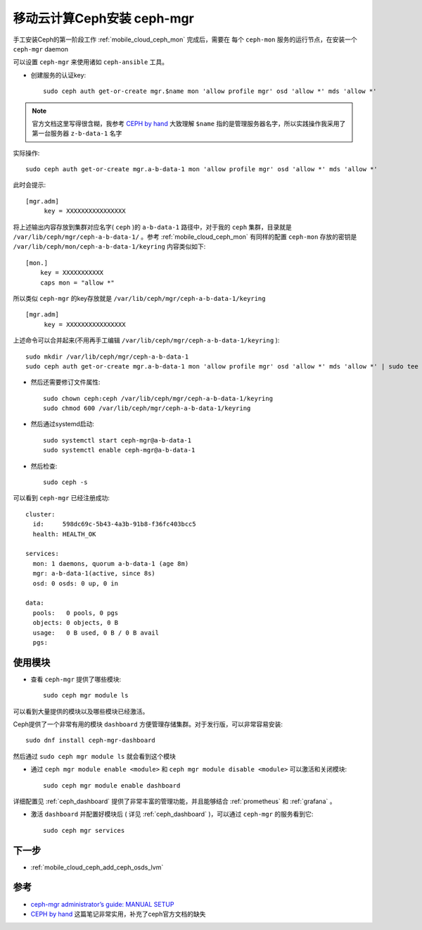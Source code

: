 .. _mobile_cloud_ceph_mgr:

=============================
移动云计算Ceph安装 ceph-mgr
=============================

手工安装Ceph的第一阶段工作 :ref:`mobile_cloud_ceph_mon` 完成后，需要在 ``每个`` ``ceph-mon`` 服务的运行节点，在安装一个 ``ceph-mgr`` daemon

可以设置 ``ceph-mgr`` 来使用诸如 ``ceph-ansible`` 工具。

- 创建服务的认证key::

   sudo ceph auth get-or-create mgr.$name mon 'allow profile mgr' osd 'allow *' mds 'allow *'

.. note::

   官方文档这里写得很含糊，我参考 `CEPH by hand <http://www.hep.ph.ic.ac.uk/~dbauer/cloud/iris/ceph.html>`_ 大致理解 ``$name`` 指的是管理服务器名字，所以实践操作我采用了第一台服务器 ``z-b-data-1`` 名字

实际操作::

   sudo ceph auth get-or-create mgr.a-b-data-1 mon 'allow profile mgr' osd 'allow *' mds 'allow *'

此时会提示::

   [mgr.adm]
        key = XXXXXXXXXXXXXXXX

将上述输出内容存放到集群对应名字( ``ceph`` )的 ``a-b-data-1`` 路径中，对于我的 ``ceph`` 集群，目录就是 ``/var/lib/ceph/mgr/ceph-a-b-data-1/`` 。参考 :ref:`mobile_cloud_ceph_mon` 有同样的配置 ``ceph-mon`` 存放的密钥是 ``/var/lib/ceph/mon/ceph-a-b-data-1/keyring`` 内容类似如下::

   [mon.]
       key = XXXXXXXXXXX
       caps mon = "allow *"


所以类似 ``ceph-mgr`` 的key存放就是 ``/var/lib/ceph/mgr/ceph-a-b-data-1/keyring`` ::

   [mgr.adm]
        key = XXXXXXXXXXXXXXXX

上述命令可以合并起来(不用再手工编辑 ``/var/lib/ceph/mgr/ceph-a-b-data-1/keyring`` )::

   sudo mkdir /var/lib/ceph/mgr/ceph-a-b-data-1
   sudo ceph auth get-or-create mgr.a-b-data-1 mon 'allow profile mgr' osd 'allow *' mds 'allow *' | sudo tee /var/lib/ceph/mgr/ceph-a-b-data-1/keyring

- 然后还需要修订文件属性::

   sudo chown ceph:ceph /var/lib/ceph/mgr/ceph-a-b-data-1/keyring
   sudo chmod 600 /var/lib/ceph/mgr/ceph-a-b-data-1/keyring

- 然后通过systemd启动::

   sudo systemctl start ceph-mgr@a-b-data-1
   sudo systemctl enable ceph-mgr@a-b-data-1

- 然后检查::

   sudo ceph -s

可以看到 ``ceph-mgr`` 已经注册成功::

   cluster:
     id:     598dc69c-5b43-4a3b-91b8-f36fc403bcc5
     health: HEALTH_OK
  
   services:
     mon: 1 daemons, quorum a-b-data-1 (age 8m)
     mgr: a-b-data-1(active, since 8s)
     osd: 0 osds: 0 up, 0 in
  
   data:
     pools:   0 pools, 0 pgs
     objects: 0 objects, 0 B
     usage:   0 B used, 0 B / 0 B avail
     pgs:

使用模块
===========

- 查看 ``ceph-mgr`` 提供了哪些模块::

   sudo ceph mgr module ls

可以看到大量提供的模块以及哪些模块已经激活。

Ceph提供了一个非常有用的模块 ``dashboard`` 方便管理存储集群。对于发行版，可以非常容易安装::

   sudo dnf install ceph-mgr-dashboard

然后通过 ``sudo ceph mgr module ls`` 就会看到这个模块

- 通过 ``ceph mgr module enable <module>`` 和 ``ceph mgr module disable <module>`` 可以激活和关闭模块::

   sudo ceph mgr module enable dashboard

详细配置见 :ref:`ceph_dashboard` 提供了非常丰富的管理功能，并且能够结合 :ref:`prometheus` 和 :ref:`grafana` 。

- 激活 ``dashboard`` 并配置好模块后 ( 详见 :ref:`ceph_dashboard` )，可以通过 ``ceph-mgr`` 的服务看到它::

   sudo ceph mgr services

下一步
=======

- :ref:`mobile_cloud_ceph_add_ceph_osds_lvm`

参考
=====

- `ceph-mgr administrator’s guide: MANUAL SETUP <https://docs.ceph.com/en/pacific/mgr/administrator/#mgr-administrator-guide>`_
- `CEPH by hand <http://www.hep.ph.ic.ac.uk/~dbauer/cloud/iris/ceph.html>`_ 这篇笔记非常实用，补充了ceph官方文档的缺失

